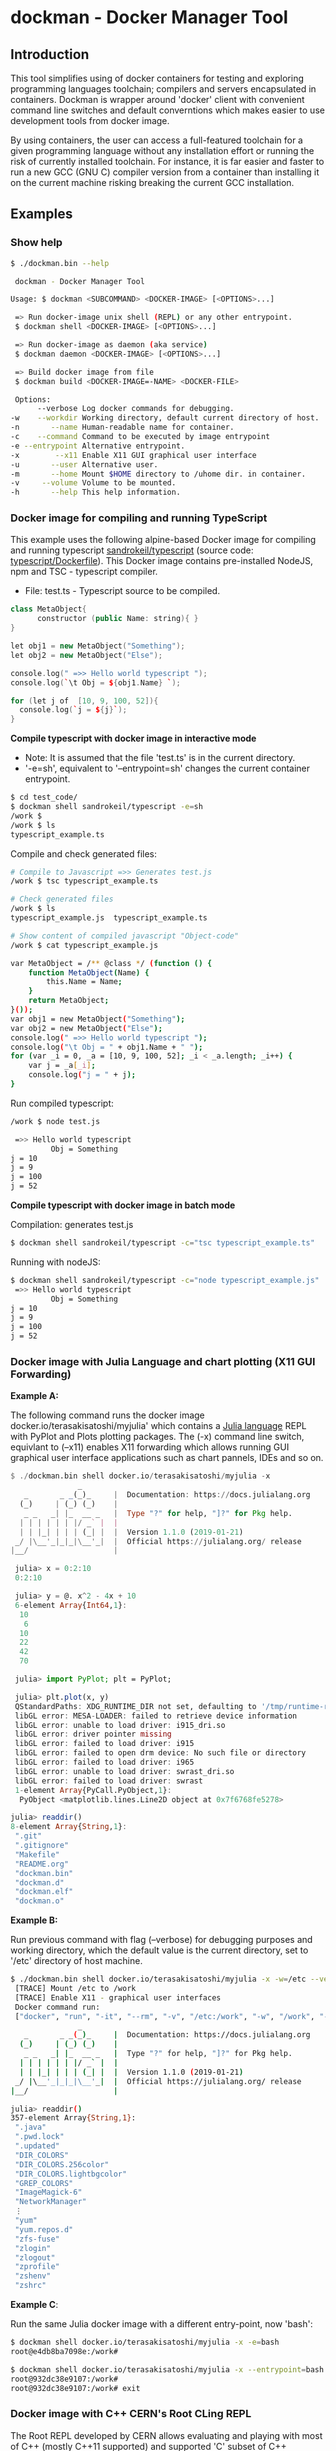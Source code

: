* dockman - Docker Manager Tool 
** Introduction 

This tool simplifies using of docker containers for testing and
exploring programming languages toolchain; compilers and servers
encapsulated in containers. Dockman is wrapper around 'docker' client
with convenient command line switches and default converntions which
makes easier to use development tools from docker image. 

By using containers, the user can access a full-featured toolchain for a
given programming language without any installation effort or running
the risk of currently installed toolchain. For instance, it is far
easier and faster to run a new GCC (GNU C) compiler version from a
container than installing it on the current machine risking breaking
the current GCC installation. 
** Examples 
*** Show help

#+BEGIN_SRC sh 
  $ ./dockman.bin --help

   dockman - Docker Manager Tool

  Usage: $ dockman <SUBCOMMAND> <DOCKER-IMAGE> [<OPTIONS>...]

   => Run docker-image unix shell (REPL) or any other entrypoint.
   $ dockman shell <DOCKER-IMAGE> [<OPTIONS>...] 

   => Run docker-image as daemon (aka service) 
   $ dockman daemon <DOCKER-IMAGE> [<OPTIONS>...] 

   => Build docker image from file 
   $ dockman build <DOCKER-IMAGE=-NAME> <DOCKER-FILE>

   Options:
        --verbose Log docker commands for debugging.
  -w    --workdir Working directory, default current directory of host.
  -n       --name Human-readable name for container.
  -c    --command Command to be executed by image entrypoint
  -e --entrypoint Alternative entrypoint.
  -x        --x11 Enable X11 GUI graphical user interface
  -u       --user Alternative user.
  -m       --home Mount $HOME directory to /uhome dir. in container.
  -v     --volume Volume to be mounted.
  -h       --help This help information.
#+END_SRC

*** Docker image for compiling and running TypeScript 

This example uses the following alpine-based Docker image for
compiling and running typescript [[https://hub.docker.com/r/sandrokeil/typescript][sandrokeil/typescript]] (source code:
[[https://github.com/sandrokeil/docker-files/blob/master/typescript/Dockerfile][typescript/Dockerfile]]). This Docker image contains pre-installed
NodeJS, npm and TSC - typescript compiler.


 + File: test.ts  - Typescript source to be compiled. 

#+BEGIN_SRC cpp
   class MetaObject{
         constructor (public Name: string){ }
   }

   let obj1 = new MetaObject("Something");
   let obj2 = new MetaObject("Else");

   console.log(" =>> Hello world typescript ");
   console.log(`\t Obj = ${obj1.Name} `);

   for (let j of  [10, 9, 100, 52]){
     console.log(`j = ${j}`);
   }
#+END_SRC


  *Compile typescript with docker image in interactive mode*

 + Note: It is assumed that the file 'test.ts' is in the current directory.
 + '-e=sh', equivalent to '--entrypoint=sh' changes the current
   container entrypoint. 

#+BEGIN_SRC sh 
  $ cd test_code/
  $ dockman shell sandrokeil/typescript -e=sh
  /work $ 
  /work $ ls
  typescript_example.ts
#+END_SRC

Compile and check generated files: 

#+BEGIN_SRC sh 
  # Compile to Javascript =>> Generates test.js
  /work $ tsc typescript_example.ts 

  # Check generated files 
  /work $ ls
  typescript_example.js  typescript_example.ts

  # Show content of compiled javascript "Object-code"
  /work $ cat typescript_example.js

  var MetaObject = /** @class */ (function () {
      function MetaObject(Name) {
          this.Name = Name;
      }
      return MetaObject;
  }());
  var obj1 = new MetaObject("Something");
  var obj2 = new MetaObject("Else");
  console.log(" =>> Hello world typescript ");
  console.log("\t Obj = " + obj1.Name + " ");
  for (var _i = 0, _a = [10, 9, 100, 52]; _i < _a.length; _i++) {
      var j = _a[_i];
      console.log("j = " + j);
  }
#+END_SRC

Run compiled typescript: 

#+BEGIN_SRC sh 
  /work $ node test.js

   =>> Hello world typescript 
           Obj = Something 
  j = 10
  j = 9
  j = 100
  j = 52
#+END_SRC

 *Compile typescript with docker image in batch mode*

Compilation: generates test.js 

#+BEGIN_SRC sh 
  $ dockman shell sandrokeil/typescript -c="tsc typescript_example.ts"
#+END_SRC

Running with nodeJS: 

#+BEGIN_SRC sh 
  $ dockman shell sandrokeil/typescript -c="node typescript_example.js"
   =>> Hello world typescript 
           Obj = Something 
  j = 10
  j = 9
  j = 100
  j = 52
#+END_SRC

*** Docker image with Julia Language and chart plotting (X11 GUI Forwarding)

 *Example A:*

The following command runs the docker image
docker.io/terasakisatoshi/myjulia' which contains a [[https://en.wikipedia.org/wiki/Julia_(programming_language)][Julia language]] 
REPL with PyPlot and Plots plotting packages. The (-x) command line
switch, equivlant to (--x11) enables X11 forwarding which allows
running GUI graphical user interface applications such as chart
pannels, IDEs and so on.

#+BEGIN_SRC julia 
  $ ./dockman.bin shell docker.io/terasakisatoshi/myjulia -x 
                 _
     _       _ _(_)_     |  Documentation: https://docs.julialang.org
    (_)     | (_) (_)    |
     _ _   _| |_  __ _   |  Type "?" for help, "]?" for Pkg help.
    | | | | | | |/ _` |  |
    | | |_| | | | (_| |  |  Version 1.1.0 (2019-01-21)
   _/ |\__'_|_|_|\__'_|  |  Official https://julialang.org/ release
  |__/                   |

   julia> x = 0:2:10
   0:2:10

   julia> y = @. x^2 - 4x + 10
   6-element Array{Int64,1}:
    10
     6
    10
    22
    42
    70

   julia> import PyPlot; plt = PyPlot;

   julia> plt.plot(x, y)
   QStandardPaths: XDG_RUNTIME_DIR not set, defaulting to '/tmp/runtime-root'
   libGL error: MESA-LOADER: failed to retrieve device information
   libGL error: unable to load driver: i915_dri.so
   libGL error: driver pointer missing
   libGL error: failed to load driver: i915
   libGL error: failed to open drm device: No such file or directory
   libGL error: failed to load driver: i965
   libGL error: unable to load driver: swrast_dri.so
   libGL error: failed to load driver: swrast
   1-element Array{PyCall.PyObject,1}:
    PyObject <matplotlib.lines.Line2D object at 0x7f6768fe5278>

  julia> readdir()
  8-element Array{String,1}:
   ".git"       
   ".gitignore" 
   "Makefile"   
   "README.org" 
   "dockman.bin"
   "dockman.d"  
   "dockman.elf"
   "dockman.o"
#+END_SRC

 *Example B:* 

Run previous command with flag (--verbose) for debugging purposes and
working directory, which the default value is the current directory,
set to '/etc' directory of host machine.

#+BEGIN_SRC sh 
   $ ./dockman.bin shell docker.io/terasakisatoshi/myjulia -x -w=/etc --verbose 
    [TRACE] Mount /etc to /work 
    [TRACE] Enable X11 - graphical user interfaces 
    Docker command run: 
    ["docker", "run", "-it", "--rm", "-v", "/etc:/work", "-w", "/work", "-e", "DISPLAY", "-v", "/tmp/.X11-unix:/tmp/.X11-unix", "-v", "/home/archbox/.Xauthority:/root/.Xauthority", "docker.io/terasakisatoshi/myjulia"]
                  _
      _       _ _(_)_     |  Documentation: https://docs.julialang.org
     (_)     | (_) (_)    |
      _ _   _| |_  __ _   |  Type "?" for help, "]?" for Pkg help.
     | | | | | | |/ _` |  |
     | | |_| | | | (_| |  |  Version 1.1.0 (2019-01-21)
    _/ |\__'_|_|_|\__'_|  |  Official https://julialang.org/ release
   |__/                   |

   julia> readdir()
   357-element Array{String,1}:
    ".java"                  
    ".pwd.lock"              
    ".updated"               
    "DIR_COLORS"             
    "DIR_COLORS.256color"    
    "DIR_COLORS.lightbgcolor"
    "GREP_COLORS"            
    "ImageMagick-6"          
    "NetworkManager"         
    ⋮                        
    "yum"                    
    "yum.repos.d"            
    "zfs-fuse"               
    "zlogin"                 
    "zlogout"                
    "zprofile"               
    "zshenv"                 
    "zshrc"                  

#+END_SRC

 *Example C*: 

Run the same Julia docker image with a different entry-point, now
'bash':

#+BEGIN_SRC sh 
  $ dockman shell docker.io/terasakisatoshi/myjulia -x -e=bash
  root@e4db8ba7098e:/work# 

  $ dockman shell docker.io/terasakisatoshi/myjulia -x --entrypoint=bash
  root@932dc38e9107:/work# 
  root@932dc38e9107:/work# exit
#+END_SRC

*** Docker image with C++ CERN's Root CLing REPL 

The Root REPL developed by CERN allows evaluating and playing with
most of C++ (mostly C++11 supported) and supported 'C' subset of C++
interactively without any compilation. 

 + Example 1: Interactive CLing REPL 

#+BEGIN_SRC c++
   $ dockman shell dhavenith/jupyter-cling -e=cling

   ****************** CLING ******************
   * Type C++ code and press enter to run it *
   *             Type .q to exit             *
   *******************************************
   [cling]$ 
   [cling]$ 

   [cling]$ #include <iostream>
   [cling]$ #include <vector>
   [cling]$ #include <algorithm>
   [cling]$ #include <numeric>

   [cling]$ auto xs = std::vector<double>{2.5, 10.523, 9.25, -10.356, 9.726, 10.53}

   [cling]$ std::accumulate(xs.begin(), xs.end(), 0.0)
   (double) 32.173

   // ---=>> Create a lambda function <<=== ----------------//
   [cling]$ auto print_value = [](double x){ std::cout << " x = " << x << "\n"; }
   ((lambda) &) @0x7fb6af18e030

   [cling]$ std::for_each(xs.begin(), xs.end(), print_value);
    x = 2.5
    x = 10.523
    x = 9.25
    x = -10.356
    x = 9.726
    x = 10.53
   [cling]$ 
#+END_SRC

 + Example 2: Run [[https://en.wikipedia.org/wiki/Project_Jupyter][Jupyter Notebook]] web server with C++ support (CLing REPL)
   + To access the Jupuyter Server, open the URL (
     ~http://127.0.0.1:8888/?token=0ab60534327956dcc9012bb955ffa772f589839f6759eab6~)
     in the web browser. 

#+BEGIN_SRC sh 
   $ dockman shell dhavenith/jupyter-cling -p=8888:8888 --verbose
    [TRACE] Mount /home/archbox/Documents/projects/dockman.dlang to /work 
    Docker command run: 
    ["docker", "run", "-it", "--rm", "-v", "/home/user/server:/work", "-w", "/work", "-p", "8888:8888", "dhavenith/jupyter-cling"]

   ** using mounted /work directory
   [I 15:51:56.741 NotebookApp] Writing notebook server cookie secret to /home/notebooker/.local/share/jupyter/runtime/notebook_cookie_secret
   [W 15:51:56.963 NotebookApp] WARNING: The notebook server is listening on all IP addresses and not using encryption. This is not recommended.
   [I 15:51:56.967 NotebookApp] Serving notebooks from local directory: /work
   [I 15:51:56.967 NotebookApp] The Jupyter Notebook is running at:
   [I 15:51:56.967 NotebookApp] http://91fcb638b834:8888/?token=0ab60534327956dcc9012bb955ffa772f589839f6759eab6
   [I 15:51:56.967 NotebookApp]  or http://127.0.0.1:8888/?token=0ab60534327956dcc9012bb955ffa772f589839f6759eab6
   [I 15:51:56.967 NotebookApp] Use Control-C to stop this server and shut down all kernels (twice to skip confirmation).
   [C 15:51:56.972 NotebookApp] 

       To access the notebook, open this file in a browser:
           file:///home/notebooker/.local/share/jupyter/runtime/nbserver-9-open.html
       Or copy and paste one of these URLs:
           http://91fcb638b834:8888/?token=0ab60534327956dcc9012bb955ffa772f589839f6759eab6
        or http://127.0.0.1:8888/?token=0ab60534327956dcc9012bb955ffa772f589839f6759eab6

     ...  ... ... ... ... ... ... ... ... ... ... 
#+END_SRC

 + Example 3: Run the previous example as daemon, without blocking the
   current REPL. 

Launch container as daemon: 

#+BEGIN_SRC sh 
  $ dockman daemon dhavenith/jupyter-cling -p=8888:8888 --name=jupyter-cpp-server
  0f13910da196af6789a2ee0432518e2bec041b2fbde4414dc047d36d6d319d44
#+END_SRC

Show container logs: 

#+BEGIN_SRC sh 
   $ docker logs -f jupyter-cpp-server
   ** using mounted /work directory
   [I 16:00:38.061 NotebookApp] Writing notebook server cookie secret to /home/notebooker/.local/share/jupyter/runtime/notebook_cookie_secret
   [W 16:00:38.274 NotebookApp] WARNING: The notebook server is listening on all IP addresses and not using encryption. This is not recommended.
   [I 16:00:38.278 NotebookApp] Serving notebooks from local directory: /work
   [I 16:00:38.278 NotebookApp] The Jupyter Notebook is running at:
   [I 16:00:38.278 NotebookApp] http://0f13910da196:8888/?token=9be9c8aac1954430dc77815b60d3469b75b1e391d011d7cf
   [I 16:00:38.278 NotebookApp]  or http://127.0.0.1:8888/?token=9be9c8aac1954430dc77815b60d3469b75b1e391d011d7cf
   [I 16:00:38.278 NotebookApp] Use Control-C to stop this server and shut down all kernels (twice to skip confirmation).
   [C 16:00:38.283 NotebookApp] 

       To access the notebook, open this file in a browser:
           file:///home/notebooker/.local/share/jupyter/runtime/nbserver-9-open.html
       Or copy and paste one of these URLs:
           http://0f13910da196:8888/?token=9be9c8aac1954430dc77815b60d3469b75b1e391d011d7cf
        or http://127.0.0.1:8888/?token=9be9c8aac1954430dc77815b60d3469b75b1e391d011d7cf

     ... ...   ... ...   ... ...   ... ...   ... ...   ... ...   ... ... 
     ... ...   ... ...   ... ...   ... ...   ... ...   ... ...   ... ... 
#+END_SRC

Inspect container:

#+BEGIN_SRC sh 
  $ docker inspect jupyter-cpp-server
  [
      {
          "Id": "0f13910da196af6789a2ee0432518e2bec041b2fbde4414dc047d36d6d319d44",
          "Created": "2020-05-04T16:00:36.84126218Z",
          "Path": "/bin/sh",
          "Args": [
              "-c",
              "start-notebook.sh"
          ],
  ... ... ... ... ... ... ... ... ... ... ... ... ... 
  ... ... ... ... ... ... ... ... ... ... ... 
#+END_SRC

Inspect container mapped TCP or UDP ports: 

#+BEGIN_SRC 
  $ docker port jupyter-cpp-server
  8888/tcp -> 0.0.0.0:8888
#+END_SRC

Stop container: 

#+BEGIN_SRC sh 
  $ docker stop jupyter-cpp-server
#+END_SRC

Restart container: 

#+BEGIN_SRC sh 
  $ docker start jupyter-cpp-server
#+END_SRC

Force stopping and deleting container

#+BEGIN_SRC sh 
  $ docker rm -f jupyter-cpp-server
#+END_SRC
*** Docker image with Rust and GCC/MingGW compiler 

Example: compile a sample rust source code using the Docker image [[https://hub.docker.com/_/rust][rust]]
official Docker image.

1. Enter the directory: 

#+BEGIN_SRC sh 
 $ cd test_code/
#+END_SRC

2. Run: 

#+BEGIN_SRC sh 
  root@60391179c521:/work# rustc rust_example.rs -o app.bin

  root@60391179c521:/work# ./app.bin 
   [TRACE] Hello world RUST programming language.
  Is `x` 10 or 100? x = 10
   n = 1
   n = 2
   n = 3
   n = 4
   n = 5
   n = 6
   n = 7
   n = 8
   n = 9
#+END_SRC

3. Build windows 64 bits executable: 

#+BEGIN_SRC sh  
  $ apt-get update && apt-get install mingw-w64
  $ rustup target add x86_64-pc-windows-gnu

  # Build 
  $ rustc rust_example.rs -o main.exe --target x86_64-pc-windows-gnu

  # Check file 
  $ file main.exe 
  main.exe: PE32+ executable (console) x86-64, for MS Windows

  # Run Windows executable with wine. 
   root@32cd56482af1:/work# wine main.exe 
   it looks like wine32 is missing, you should install it.
   multiarch needs to be enabled first.  as root, please
   execute "dpkg --add-architecture i386 && apt-get update &&
   apt-get install wine32"
    [TRACE] Hello world RUST programming language.
   Is `x` 10 or 100? x = 10
    n = 1
    n = 2
    n = 3
    n = 4
    n = 5
    n = 6
    n = 7
    n = 8
    n = 9
   root@32cd56482af1:/work# 
#+END_SRC

4. Build in batch mode (without entering bash shell script REPL): 

#+BEGIN_SRC sh 
  $ dockman shell rust -c="rustc rust_example.rs --verbose -o app2.bin"

  $ file app2.bin 
  app.bin: ELF 64-bit LSB shared object, x86-64, ... ... ... .. 
#+END_SRC

Source code: *rust_example.rs*

#+BEGIN_SRC rust 
  // Rust compiler testing ....                                                                      
  fn main(){
     println!(" [TRACE] Hello world RUST programming language.");

     let x = 5 + /* 90 + */ 5;
     println!("Is `x` 10 or 100? x = {}", x);

     for n in 1..10 { println!(" n = {}", n); }
  }
#+END_SRC

*** Running shell (bash) in a docker-image with D-Language compiler

Get current directory and list it (before running docker image)

#+BEGIN_SRC sh 
  $ pwd
  /home/archbox/Documents/projects/dockman.dlang

  # List files of current directory 
  $ ls
  dockman.bin*  dockman.d  dockman.o  Makefile  README.org
#+END_SRC

Run shell (bash) in docker image 'docker.io/dlangchina/dlang-dmd'
mounting current directory to the '/work' directory in the container
which is set as the current working directory. 

#+BEGIN_SRC sh 
  $ ./dockman.bin shell docker.io/dlangchina/dlang-dmd --verbose

   [TRACE] Mount /home/archbox/Documents/projects/dockman.dlang to /work 
   [TRACE] Mount /home/archbox to /uhome 
   Docker command run: 
   ["docker", "run", "-it", "--rm", "-v", "/home/archbox/Documents/projects/dockman.dlang:/work", "-w", "/work", "docker.io/dlangchina/dlang-dmd"]
   root@c8dbe6974808:/work# 

   root@c8dbe6974808:/work# pwd

   root@c8dbe6974808:/work# ls
   Makefile  README.org  dockman.bin  dockman.d  dockman.o
#+END_SRC

Check DMD compiler. 

#+BEGIN_SRC sh 
  root@c8dbe6974808:/work# dmd --version
  DMD64 D Compiler v2.091.1
  Copyright (C) 1999-2020 by The D Language Foundation, All Rights Reserved written by Walter Bright
#+END_SRC

Build dockman.d with the Docker container shell.

#+BEGIN_SRC sh 
  # Compile 
  #---------------------------------------------------------
  root@c8dbe6974808:/work# dmd dockman.d -of=dockman.elf

  # Test 
  #---------------------------------------------------------
  root@c8dbe6974808:/work# ./dockman.elf 
   dockman - Docker Manager Tool

  Usage: $ dockman <SUBCOMMAND> <DOCKER-IMAGE> [<OPTIONS>...]

   => Run docker-image unix shell (REPL) or any other entrypoint.
   $ dockman shell <DOCKER-IMAGE> [<OPTIONS>...] 

  ... ... ... ... ... ... ... ... ... ... ... ... 
  ... ... ... ... ... ... ... ... ... ... ... ... 

#+END_SRC

** Building Instructions

Dockman is written in [[https://en.wikipedia.org/wiki/D_(programming_language)][D programming language]] and has the following
compilation options: 

 *Building* 

 + Option 1:
   + Compilation with system-installed *DMD* (D-Language compiler). 

#+BEGIN_SRC sh 
  $ make build1 

  # Show help 
  $ ./dockman.bin --help
#+END_SRC

 + Option 2: Compilation using the Docker image
   + The advantage of this option is that the D-language tooling don't
     need to be installed in the system as the toolings are provided
     by docker image [[https://github.com/dlangchina/docker-dlang][dlangchina/docker-dlang]]. It only needs a _docker_
     instalation. 

#+BEGIN_SRC sh 
  $ make build2 

  # Show help 
  $ ./dockman.bin --help
#+END_SRC

 *Installing* 

The binary can become accessible from command line from any directory,
if it is placed in any folder listed in $PATH variable, for instance
/bin or /usr/bin.

Another way to install locally without root access is to use the
following commands:

#+BEGIN_SRC sh 
  $ make build1 
  $ mkdir -p ~/bin && cp dockman.bin ~/bin/dockman 
  # Add ~/bin directory to ~/.bashrc 
  $ echo "export PATH=$$PATH:~/bin" >> ~/.bashrc 
#+END_SRC

